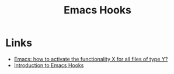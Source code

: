 :PROPERTIES:
:ID:       c661d96e-98e3-43ca-b22f-e5dec7bf33f7
:mtime:    20240226121358 20231222143742
:ctime:    20231222143742
:END:
#+TITLE: Emacs Hooks
#+FILETAGS: :emacs:hooks:

* Links

+ [[https://arialdomartini.github.io/emacs-hooks][Emacs: how to activate the functionality X for all files of type Y?]]
+ [[https://www.danliden.com/posts/20231217-emacs-hooks.html][Introduction to Emacs Hooks]]
